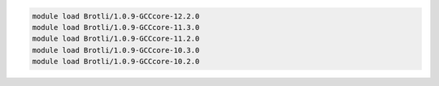 .. code-block:: console

    module load Brotli/1.0.9-GCCcore-12.2.0
    module load Brotli/1.0.9-GCCcore-11.3.0
    module load Brotli/1.0.9-GCCcore-11.2.0
    module load Brotli/1.0.9-GCCcore-10.3.0
    module load Brotli/1.0.9-GCCcore-10.2.0
